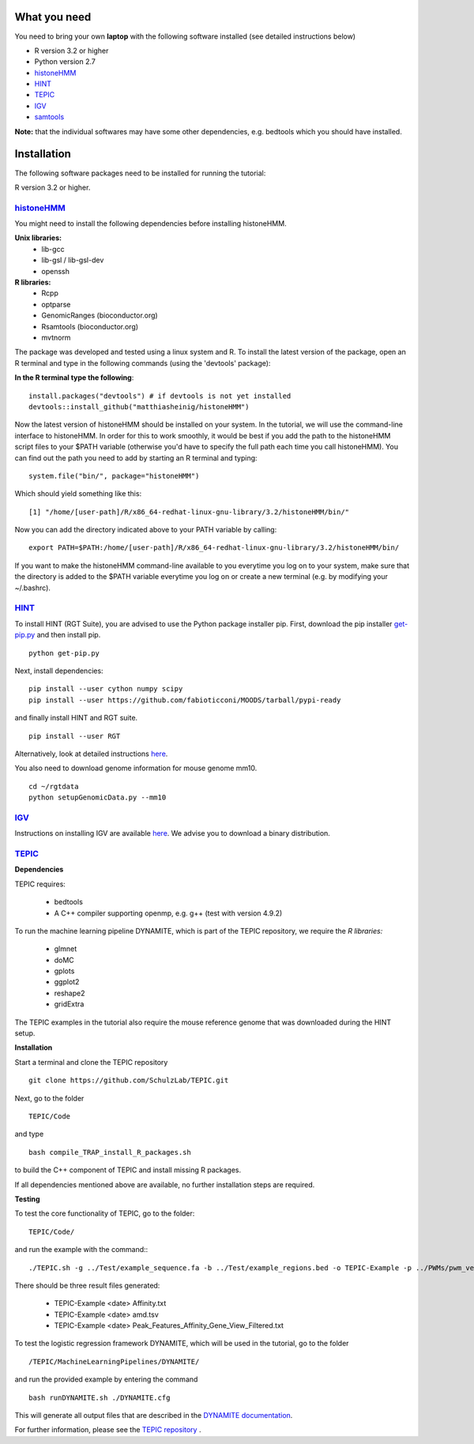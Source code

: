 =============
What you need
=============

You need to bring your own **laptop** with the following software installed (see detailed instructions below)

* R version 3.2 or higher
* Python version 2.7
* `histoneHMM <http://histonehmm.molgen.mpg.de>`_ 
* `HINT <http://github.com/CostaLab/reg-gen>`_ 
* `TEPIC <https://github.com/SchulzLab/TEPIC>`_ 
* `IGV <http://software.broadinstitute.org/software/igv/>`_
* `samtools <http://samtools.sourceforge.net>`_

**Note:** that the individual softwares may have some other dependencies, e.g. bedtools which you should have installed.

============
Installation
============

The following software packages need to be installed for running the tutorial:

R version 3.2 or higher.

`histoneHMM <https://github.com/matthiasheinig/histoneHMM>`_ 
-----------------------------------------------

You might need to install the following dependencies before installing histoneHMM.

:strong:`Unix libraries:`
  * lib-gcc
  * lib-gsl / lib-gsl-dev
  * openssh

:strong:`R libraries:`
  * Rcpp
  * optparse
  * GenomicRanges (bioconductor.org)
  * Rsamtools (bioconductor.org)
  * mvtnorm

The package was developed and tested using a linux system and R. 
To install the latest version of the package, open an R terminal and type in the following commands (using the 'devtools' package):

**In the R terminal type the following**::

  install.packages("devtools") # if devtools is not yet installed
  devtools::install_github("matthiasheinig/histoneHMM")

Now the latest version of histoneHMM should be installed on your system.
In the tutorial, we will use the command-line interface to histoneHMM. In order for this to work smoothly, it would be best if you add the path to the histoneHMM script files to your $PATH variable (otherwise you'd have to specify the full path each time you call histoneHMM). You can find out the path you need to add by starting an R terminal and typing:
::
  system.file("bin/", package="histoneHMM")

Which should yield something like this:
::
  [1] "/home/[user-path]/R/x86_64-redhat-linux-gnu-library/3.2/histoneHMM/bin/"

Now you can add the directory indicated above to your PATH variable by calling:
::
  export PATH=$PATH:/home/[user-path]/R/x86_64-redhat-linux-gnu-library/3.2/histoneHMM/bin/

If you want to make the histoneHMM command-line available to you everytime you log on to your system, make sure that the directory is added to the $PATH variable everytime you log on or create a new terminal (e.g. by modifying your ~/.bashrc).


`HINT <http://github.com/CostaLab/reg-gen>`_ 
-----------------------------------------------

To install HINT (RGT Suite), you are advised to use the Python package installer pip. First, download the pip installer `get-pip.py <http://bootstrap.pypa.io/get-pip.py>`_ and then install pip.

::

    python get-pip.py

Next, install dependencies:

::

    pip install --user cython numpy scipy
    pip install --user https://github.com/fabioticconi/MOODS/tarball/pypi-ready

and finally install HINT and RGT suite.

::

    pip install --user RGT

Alternatively, look at detailed instructions `here <http://www.regulatory-genomics.org/hint/introduction/>`_.

You also need to download genome information for mouse genome mm10.

::

    cd ~/rgtdata
    python setupGenomicData.py --mm10


`IGV <http://software.broadinstitute.org/software/igv/>`_
-----------------------------------------------

Instructions on installing IGV are available `here <http://software.broadinstitute.org/software/igv/download>`_. We advise you to download a binary distribution. 

`TEPIC <https://github.com/SchulzLab/TEPIC>`_ 
-----------------------------------------------

**Dependencies**

TEPIC requires:

  * bedtools
  * A C++ compiler supporting openmp, e.g. g++ (test with version 4.9.2)
  
To run the machine learning pipeline DYNAMITE, which is part of the TEPIC repository, we require the `R libraries:`

  * glmnet
  * doMC
  * gplots
  * ggplot2
  * reshape2
  * gridExtra
  
The TEPIC examples in the tutorial also require the mouse reference genome that was downloaded during the HINT setup. 

**Installation**

Start a terminal and clone the TEPIC repository ::

  git clone https://github.com/SchulzLab/TEPIC.git
  
Next, go to the folder ::

  TEPIC/Code
  
and type ::

  bash compile_TRAP_install_R_packages.sh
  
to build the C++ component of TEPIC and install missing R packages.

If all dependencies mentioned above are available, no further installation steps are required. 

**Testing**

To test the core functionality of TEPIC, go to the folder::
   
   TEPIC/Code/ 
   
and run the example with the command:::

  ./TEPIC.sh -g ../Test/example_sequence.fa -b ../Test/example_regions.bed -o TEPIC-Example -p ../PWMs/pwm_vertebrates_jaspar_uniprobe_original.PSEM -a ../Test/example_annotation.gtf -w 3000 -e FALSE

There should be three result files generated:

  * TEPIC-Example <date> Affinity.txt
  * TEPIC-Example <date> amd.tsv
  * TEPIC-Example <date> Peak_Features_Affinity_Gene_View_Filtered.txt
  
To test the logistic regression framework DYNAMITE, which will be used in the tutorial, go to the folder ::

  /TEPIC/MachineLearningPipelines/DYNAMITE/
  
and run the provided example by entering the command ::

  bash runDYNAMITE.sh ./DYNAMITE.cfg
  
This will generate all output files that are described in the `DYNAMITE documentation <https://github.com/SchulzLab/TEPIC/blob/master/MachineLearningPipelines/DYNAMITE/README.md>`_. 

For further information, please see the `TEPIC repository <https://github.com/SchulzLab/TEPIC>`_ . 
